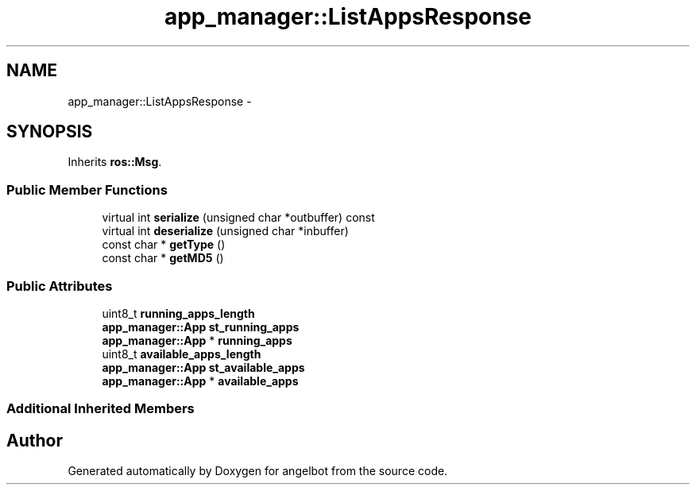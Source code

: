 .TH "app_manager::ListAppsResponse" 3 "Sat Jul 9 2016" "angelbot" \" -*- nroff -*-
.ad l
.nh
.SH NAME
app_manager::ListAppsResponse \- 
.SH SYNOPSIS
.br
.PP
.PP
Inherits \fBros::Msg\fP\&.
.SS "Public Member Functions"

.in +1c
.ti -1c
.RI "virtual int \fBserialize\fP (unsigned char *outbuffer) const "
.br
.ti -1c
.RI "virtual int \fBdeserialize\fP (unsigned char *inbuffer)"
.br
.ti -1c
.RI "const char * \fBgetType\fP ()"
.br
.ti -1c
.RI "const char * \fBgetMD5\fP ()"
.br
.in -1c
.SS "Public Attributes"

.in +1c
.ti -1c
.RI "uint8_t \fBrunning_apps_length\fP"
.br
.ti -1c
.RI "\fBapp_manager::App\fP \fBst_running_apps\fP"
.br
.ti -1c
.RI "\fBapp_manager::App\fP * \fBrunning_apps\fP"
.br
.ti -1c
.RI "uint8_t \fBavailable_apps_length\fP"
.br
.ti -1c
.RI "\fBapp_manager::App\fP \fBst_available_apps\fP"
.br
.ti -1c
.RI "\fBapp_manager::App\fP * \fBavailable_apps\fP"
.br
.in -1c
.SS "Additional Inherited Members"


.SH "Author"
.PP 
Generated automatically by Doxygen for angelbot from the source code\&.
